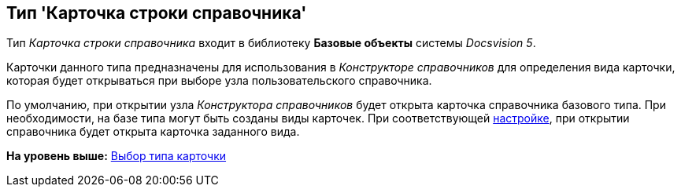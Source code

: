 [[ariaid-title1]]
== Тип 'Карточка строки справочника'

Тип [.keyword .parmname]_Карточка строки справочника_ входит в библиотеку [.keyword]*Базовые объекты* системы [.dfn .term]_Docsvision 5_.

Карточки данного типа предназначены для использования в [.dfn .term]_Конструкторе справочников_ для определения вида карточки, которая будет открываться при выборе узла пользовательского справочника.

По умолчанию, при открытии узла [.dfn .term]_Конструктора справочников_ будет открыта карточка справочника базового типа. При необходимости, на базе типа могут быть созданы виды карточек. При соответствующей xref:dir_Node_add.adoc[настройке], при открытии справочника будет открыта карточка заданного вида.

*На уровень выше:* xref:../pages/cSub_Work_SelectCardType.adoc[Выбор типа карточки]
